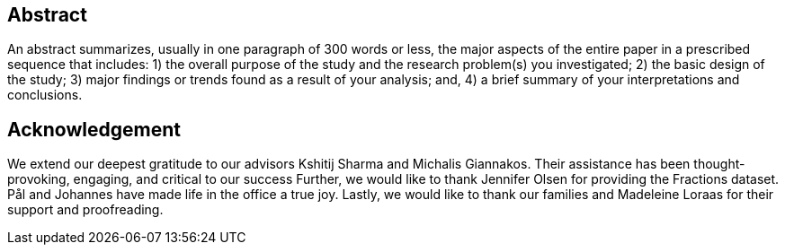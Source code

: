 [abstract]
== Abstract
An abstract summarizes, usually in one paragraph of 300 words or less, the major aspects of the entire paper in a prescribed sequence that includes: 1) the overall purpose of the study and the research problem(s) you investigated; 2) the basic design of the study; 3) major findings or trends found as a result of your analysis; and, 4) a brief summary of your interpretations and conclusions.
// Motivation: eye-tracking good cheap, window to the mind, but generalizable?

// What we do: Make platform, make lots of features, test on many data.

// Findings: specific, generalizable, platform.




// The automatic measurement of cognitive performance shows much promise.




// Sensing and machine learning advances have enabled the unobtrusive measurement of physiological responses and facial expressions so as to estimate one’s cognitive performance.
// This often boils down to mapping the states of the cognitive processes underpinning human cognition: physiological responses (e.g., heart rate) and facial expressions (e.g., frowning) often reflect the states of our cognitive processes.
// However, it remains unclear whether physiological responses and facial expressions used in one particular task (e.g., gaming) can reliably assess cognitive performance in another task (e.g., coding), because complex and diverse tasks often require varying levels and combinations of cognitive processes.
// In this paper, we measure the cross-task reliability of physiological and facial responses. Specifically, we assess cognitive performance based on physiological responses and facial expressions for 123 participants in 4 independent studies (3 studies for out-of-sampling training and testing, and 1 study for evaluation only): (1) a Pac-Man game, (2) an adaptive-assessment task, (3) a code-debugging task, and (4) a gaze-based game.
// We follow an ensemble learning approach after cross-training and cross-testing with all possible combinations of the 3 first datasets.
// We save the 4th dataset only for testing purposes, and we showcase how to engineer generalizable features that predict cognitive performance.
// Our results show that the extracted features do generalize, and can reliably predict cognitive performance across a diverse set of cognitive tasks that require different combinations of problem-solving, decision-making, and learning processes for their completion.

[discrete]
== Acknowledgement

We extend our deepest gratitude to our advisors Kshitij Sharma and Michalis Giannakos.
Their assistance has been thought-provoking, engaging, and critical to our success
Further, we would like to thank Jennifer Olsen for providing the Fractions dataset.
Pål and Johannes have made life in the office a true joy.
// Beers have been drunk; Laughs have been laughed, and quizzes have been quozed.
Lastly, we would like to thank our families and Madeleine Loraas for their support and proofreading.
